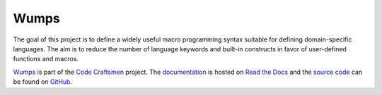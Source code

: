 .. Copyright 2018, 2019, 2020 Jeffrey A. Webb

..  sphinx-include-summary-start

=====
Wumps
=====

The goal of this project is to define a widely useful macro
programming syntax suitable for defining domain-specific languages.
The aim is to reduce the number of language keywords and built-in
constructs in favor of user-defined functions and macros.

`Wumps`_ is part of the `Code Craftsmen`_ project.  The
`documentation`_ is hosted on `Read the Docs`_ and the `source code`_
can be found on `GitHub`_.

.. _Wumps: https://www.codecraftsmen.org/software.html#wumps
.. _Code Craftsmen: https://www.codecraftsmen.org
.. _documentation: https://wumps.readthedocs.io
.. _Read the Docs: https://www.codecraftsmen.org/foundation.html#read-the-docs
.. _source code: https://github.com/codecraftingtools/wumps
.. _GitHub: https://www.codecraftsmen.org/foundation.html#github

..  sphinx-include-summary-end
